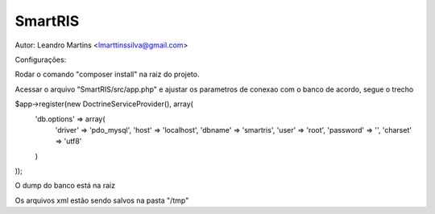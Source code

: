 SmartRIS
==============
Autor: Leandro Martins <lmarttinssilva@gmail.com>

Configurações:

Rodar o comando "composer install" na raiz do projeto.

Acessar o arquivo "SmartRIS/src/app.php" e ajustar os parametros
de conexao com o banco de acordo, segue o trecho

$app->register(new DoctrineServiceProvider(), array(
    'db.options' => array(       
        'driver' => 'pdo_mysql',
        'host' => 'localhost',
        'dbname' => 'smartris',
        'user' => 'root',
        'password' => '',
        'charset' => 'utf8'
    )
));

O dump do banco está na raiz

Os arquivos xml estão sendo salvos na pasta "/tmp"

